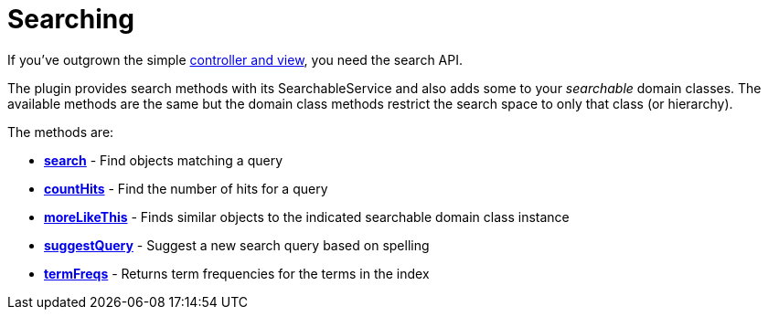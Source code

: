 = Searching

If you've outgrown the simple link:index.html#_searchablecontroller_and_view[controller and view], you need the search API.

The plugin provides search methods with its SearchableService and also adds some to your _searchable_ domain classes.
The available methods are the same but the domain class methods restrict the search space to only that class (or hierarchy).

The methods are:

* *link:index.html#_searching[search]* - Find objects matching a query
* *link:index.html#_counthits[countHits]* - Find the number of hits for a query
* *link:index.html#_morelikethis[moreLikeThis]* - Finds similar objects to the indicated searchable domain class instance
* *link:index.html#_suggestquery[suggestQuery]* - Suggest a new search query based on spelling
* *link:index.html#_termfreqs[termFreqs]* - Returns term frequencies for the terms in the index

